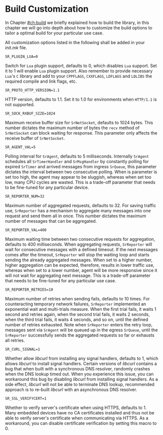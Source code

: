 * Build Customization
  :PROPERTIES:
  :CUSTOM_ID: ch:custom
  :END:

  In Chapter [[#ch:build]] we briefly explained how to build the library, in this chapter we will go into depth about how to customize the build options to tailor a optimal build for your particular use case.

  All customization options listed in the following shall be added in your /init.mk/ file.

**** ~SR_PLUGIN_LUA=0~

     Switch for =Lua= plugin support, defaults to 0, which disables =Lua= support. Set it to 1 will enable =Lua= plugin support. Also remember to provide necessary =Lua='s =C= library and add to your ~CPPFLAGS~, ~CXXFLAGS~, ~LDFLAGS~ and ~LDLIBS~ the required compile and link flags, etc.

**** ~SR_PROTO_HTTP_VERSION=1.1~

     HTTP version, defaults to 1.1. Set it to 1.0 for environments when =HTTP/1.1= is not supported.

**** ~SR_SOCK_RXBUF_SIZE=1024~

     Maximum receive buffer size for ~SrNetSocket~, defaults to 1024 bytes. This number dictates the maximum number of bytes the ~recv~ method of ~SrNetSocket~ can block waiting for response. This parameter only affects the receive buffer of ~SrNetSocket~.

**** ~SR_AGENT_VAL=5~

     Polling interval for ~SrAgent~, defaults to 5 milliseconds. Internally ~SrAgent~ schedules all ~SrTimerHandler~ and ~SrMsgHandler~ by constantly polling for expired ~SrTimer~ and arrived messages from ingress ~SrQueue~, this parameter dictates the interval between two consecutive polling. When is parameter is set too high, the agent may appear to be sluggish, whereas when set too low, many CPU cycles are wasted. This is a trade-off parameter that needs to be fine-tuned for any particular device.

**** ~SR_REPORTER_NUM=32~

     Maximum number of aggregated requests, defaults to 32. For saving traffic use, ~SrReporter~ has a mechanism to aggregate many messages into one request and send them all in once. This number dictates the maximum number of messages that can be aggregated.

**** ~SR_REPORTER_VAL=400~

     Maximum waiting time between two consecutive requests for aggregation, defaults to 400 milliseconds. When aggregating requests, ~SrReporter~ will wait for consecutive messages with a defined timeout. If the next messages comes after the timeout, ~SrReporter~ will stop the waiting loop and starts sending the already aggregated messages. When set to a higher number, higher aggregation can be expected, therefore, results in lower traffic use, whereas when set to a lower number, agent will be more responsive since it will not wait for aggregating next message. This is a trade-off parameter that needs to be fine-tuned for any particular use case.

**** ~SR_REPORTER_RETRIES=10~

     Maximum number of retries when sending fails, defaults to 10 times. For counteracting temporary network failures, ~SrReporter~ implemented an exponential wait and multi-trials measure. When the first trial fails, it waits 1 second and retries again, when the second trial fails, it waits 2 seconds, when the third trial fails, it waits 4 seconds, and so on, until the defined number of retries exhausted. Note when ~SrReporter~ enters the retry loop, messages sent via ~SrAgent~ will be queued up in the egress ~SrQueue~, until the ~SrReporter~ successfully sends the aggregated requests so far or exhausts all retries.

**** ~SR_CURL_SIGNAL=1~

     Whether allow /libcurl/ from installing any signal handlers, defaults to 1, which allows /libcurl/ to install signal handlers. Certain versions of /libcurl/ contains a bug that when built with a synchronous DNS resolver, randomly crashes when the DNS lookup timed out. When you experience this issue, you can workaround this bug by disabling /libcurl/ from installing signal handlers. As a side effect, /libcurl/ will not be able to terminate DNS lookup, recommended approach is to re-built /libcurl/ with an asynchronous DNS resolver.

**** ~SR_SSL_VERIFYCERT=1~

     Whether to verify server's certificate when using HTTPS, defaults to 1. Many embedded devices have no CA certificates installed and thus not be able to verify server's certificate when communicating via HTTPS. As a workaround, you can disable certificate verification by setting this macro to 0.
